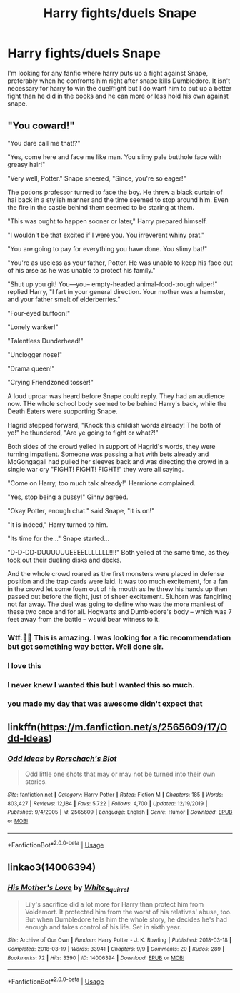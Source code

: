 #+TITLE: Harry fights/duels Snape

* Harry fights/duels Snape
:PROPERTIES:
:Author: chop_suey123
:Score: 14
:DateUnix: 1596743316.0
:DateShort: 2020-Aug-07
:FlairText: Request
:END:
I'm looking for any fanfic where harry puts up a fight against Snape, preferably when he confronts him right after snape kills Dumbledore. It isn't necessary for harry to win the duel/fight but I do want him to put up a better fight than he did in the books and he can more or less hold his own against snape.


** "You coward!"

"You dare call me that!?"

"Yes, come here and face me like man. You slimy pale butthole face with greasy hair!"

"Very well, Potter." Snape sneered, "Since, you're so eager!"

The potions professor turned to face the boy. He threw a black curtain of hai back in a stylish manner and the time seemed to stop around him. Even the fire in the castle behind them seemed to be staring at them.

"This was ought to happen sooner or later," Harry prepared himself.

"I wouldn't be that excited if I were you. You irreverent whiny prat."

"You are going to pay for everything you have done. You slimy bat!"

"You're as useless as your father, Potter. He was unable to keep his face out of his arse as he was unable to protect his family."

"Shut up you git! You---you-- empty-headed animal-food-trough wiper!" replied Harry, "I fart in your general direction. Your mother was a hamster, and your father smelt of elderberries.”

"Four-eyed buffoon!"

"Lonely wanker!"

"Talentless Dunderhead!"

"Unclogger nose!"

"Drama queen!"

"Crying Friendzoned tosser!"

A loud uproar was heard before Snape could reply. They had an audience now. THe whole school body seemed to be behind Harry's back, while the Death Eaters were supporting Snape.

Hagrid stepped forward, "Knock this childish words already! The both of ye!" he thundered, "Are ye going to fight or what?!"

Both sides of the crowd yelled in support of Hagrid's words, they were turning impatient. Someone was passing a hat with bets already and McGongagall had pulled her sleeves back and was directing the crowd in a single war cry "FIGHT! FIGHT! FIGHT!" they were all saying.

"Come on Harry, too much talk already!" Hermione complained.

"Yes, stop being a pussy!" Ginny agreed.

"Okay Potter, enough chat." said Snape, "It is on!"

"It is indeed," Harry turned to him.

"Its time for the..." Snape started...

"D-D-DD-DUUUUUUEEEELLLLLLL!!!!" Both yelled at the same time, as they took out their dueling disks and decks.

And the whole crowd roared as the first monsters were placed in defense position and the trap cards were laid. It was too much excitement, for a fan in the crowd let some foam out of his mouth as he threw his hands up then passed out before the fight, just of sheer excitement. Sluhorn was fangirling not far away. The duel was going to define who was the more manliest of these two once and for all. Hogwarts and Dumbledore's body -- which was 7 feet away from the battle -- would bear witness to it.
:PROPERTIES:
:Author: Jon_Riptide
:Score: 28
:DateUnix: 1596744811.0
:DateShort: 2020-Aug-07
:END:

*** Wtf.🤣🤣 This is amazing. I was looking for a fic recommendation but got something way better. Well done sir.
:PROPERTIES:
:Author: chop_suey123
:Score: 5
:DateUnix: 1596745624.0
:DateShort: 2020-Aug-07
:END:


*** I love this
:PROPERTIES:
:Author: kaneyourface
:Score: 3
:DateUnix: 1596753270.0
:DateShort: 2020-Aug-07
:END:


*** I never knew I wanted this but I wanted this so much.
:PROPERTIES:
:Author: Garanar
:Score: 1
:DateUnix: 1596772689.0
:DateShort: 2020-Aug-07
:END:


*** you made my day that was awesome didn't expect that
:PROPERTIES:
:Author: Sang-Lys
:Score: 1
:DateUnix: 1597524499.0
:DateShort: 2020-Aug-16
:END:


** linkffn([[https://m.fanfiction.net/s/2565609/17/Odd-Ideas]])
:PROPERTIES:
:Author: Amber_Sun14
:Score: 1
:DateUnix: 1596759396.0
:DateShort: 2020-Aug-07
:END:

*** [[https://www.fanfiction.net/s/2565609/1/][*/Odd Ideas/*]] by [[https://www.fanfiction.net/u/686093/Rorschach-s-Blot][/Rorschach's Blot/]]

#+begin_quote
  Odd little one shots that may or may not be turned into their own stories.
#+end_quote

^{/Site/:} ^{fanfiction.net} ^{*|*} ^{/Category/:} ^{Harry} ^{Potter} ^{*|*} ^{/Rated/:} ^{Fiction} ^{M} ^{*|*} ^{/Chapters/:} ^{185} ^{*|*} ^{/Words/:} ^{803,427} ^{*|*} ^{/Reviews/:} ^{12,184} ^{*|*} ^{/Favs/:} ^{5,722} ^{*|*} ^{/Follows/:} ^{4,700} ^{*|*} ^{/Updated/:} ^{12/19/2019} ^{*|*} ^{/Published/:} ^{9/4/2005} ^{*|*} ^{/id/:} ^{2565609} ^{*|*} ^{/Language/:} ^{English} ^{*|*} ^{/Genre/:} ^{Humor} ^{*|*} ^{/Download/:} ^{[[http://www.ff2ebook.com/old/ffn-bot/index.php?id=2565609&source=ff&filetype=epub][EPUB]]} ^{or} ^{[[http://www.ff2ebook.com/old/ffn-bot/index.php?id=2565609&source=ff&filetype=mobi][MOBI]]}

--------------

*FanfictionBot*^{2.0.0-beta} | [[https://github.com/tusing/reddit-ffn-bot/wiki/Usage][Usage]]
:PROPERTIES:
:Author: FanfictionBot
:Score: 0
:DateUnix: 1596759414.0
:DateShort: 2020-Aug-07
:END:


** linkao3(14006394)
:PROPERTIES:
:Author: lschierer
:Score: 1
:DateUnix: 1596771569.0
:DateShort: 2020-Aug-07
:END:

*** [[https://archiveofourown.org/works/14006394][*/His Mother's Love/*]] by [[https://www.archiveofourown.org/users/White_Squirrel/pseuds/White_Squirrel][/White_Squirrel/]]

#+begin_quote
  Lily's sacrifice did a lot more for Harry than protect him from Voldemort. It protected him from the worst of his relatives' abuse, too. But when Dumbledore tells him the whole story, he decides he's had enough and takes control of his life. Set in sixth year.
#+end_quote

^{/Site/:} ^{Archive} ^{of} ^{Our} ^{Own} ^{*|*} ^{/Fandom/:} ^{Harry} ^{Potter} ^{-} ^{J.} ^{K.} ^{Rowling} ^{*|*} ^{/Published/:} ^{2018-03-18} ^{*|*} ^{/Completed/:} ^{2018-03-19} ^{*|*} ^{/Words/:} ^{33941} ^{*|*} ^{/Chapters/:} ^{9/9} ^{*|*} ^{/Comments/:} ^{20} ^{*|*} ^{/Kudos/:} ^{289} ^{*|*} ^{/Bookmarks/:} ^{72} ^{*|*} ^{/Hits/:} ^{3390} ^{*|*} ^{/ID/:} ^{14006394} ^{*|*} ^{/Download/:} ^{[[https://archiveofourown.org/downloads/14006394/His%20Mothers%20Love.epub?updated_at=1521432396][EPUB]]} ^{or} ^{[[https://archiveofourown.org/downloads/14006394/His%20Mothers%20Love.mobi?updated_at=1521432396][MOBI]]}

--------------

*FanfictionBot*^{2.0.0-beta} | [[https://github.com/tusing/reddit-ffn-bot/wiki/Usage][Usage]]
:PROPERTIES:
:Author: FanfictionBot
:Score: 1
:DateUnix: 1596771586.0
:DateShort: 2020-Aug-07
:END:
